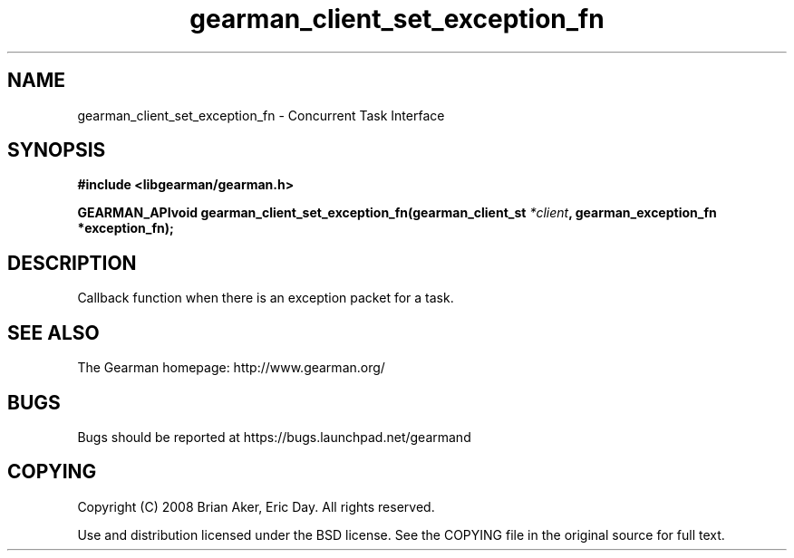 .TH gearman_client_set_exception_fn 3 2009-07-02 "Gearman" "Gearman"
.SH NAME
gearman_client_set_exception_fn \- Concurrent Task Interface
.SH SYNOPSIS
.B #include <libgearman/gearman.h>
.sp
.BI "GEARMAN_APIvoid gearman_client_set_exception_fn(gearman_client_st " *client ", gearman_exception_fn *exception_fn);"
.SH DESCRIPTION
Callback function when there is an exception packet for a task.
.SH "SEE ALSO"
The Gearman homepage: http://www.gearman.org/
.SH BUGS
Bugs should be reported at https://bugs.launchpad.net/gearmand
.SH COPYING
Copyright (C) 2008 Brian Aker, Eric Day. All rights reserved.

Use and distribution licensed under the BSD license. See the COPYING file in the original source for full text.

